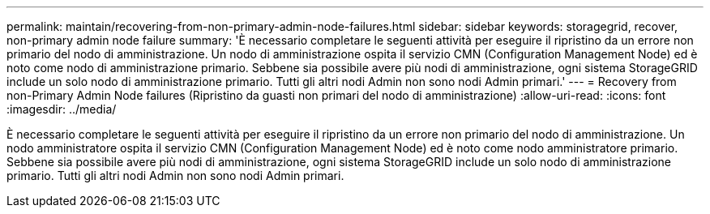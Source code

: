---
permalink: maintain/recovering-from-non-primary-admin-node-failures.html 
sidebar: sidebar 
keywords: storagegrid, recover, non-primary admin node failure 
summary: 'È necessario completare le seguenti attività per eseguire il ripristino da un errore non primario del nodo di amministrazione. Un nodo di amministrazione ospita il servizio CMN (Configuration Management Node) ed è noto come nodo di amministrazione primario. Sebbene sia possibile avere più nodi di amministrazione, ogni sistema StorageGRID include un solo nodo di amministrazione primario. Tutti gli altri nodi Admin non sono nodi Admin primari.' 
---
= Recovery from non-Primary Admin Node failures (Ripristino da guasti non primari del nodo di amministrazione)
:allow-uri-read: 
:icons: font
:imagesdir: ../media/


[role="lead"]
È necessario completare le seguenti attività per eseguire il ripristino da un errore non primario del nodo di amministrazione. Un nodo amministratore ospita il servizio CMN (Configuration Management Node) ed è noto come nodo amministratore primario. Sebbene sia possibile avere più nodi di amministrazione, ogni sistema StorageGRID include un solo nodo di amministrazione primario. Tutti gli altri nodi Admin non sono nodi Admin primari.
